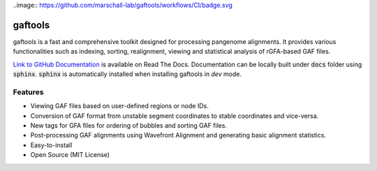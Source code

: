 ..image:: https://github.com/marschall-lab/gaftools/workflows/CI/badge.svg


gaftools
========

gaftools is a fast and comprehensive toolkit designed for processing pangenome alignments. It provides various functionalities such as
indexing, sorting, realignment, viewing and statistical analysis of rGFA-based GAF files.

`Link to GitHub <https://github.com/marschall-lab/gaftools/tree/main>`_
`Documentation <https://gaftools.readthedocs.io/>`_ is available on Read The Docs. Documentation can be locally built under :code:`docs` folder
using :code:`sphinx`. :code:`sphinx` is automatically installed when installing gaftools in `dev` mode.


Features
--------

* Viewing GAF files based on user-defined regions or node IDs.
* Conversion of GAF format from unstable segment coordinates to stable coordinates and vice-versa.
* New tags for GFA files for ordering of bubbles and sorting GAF files.
* Post-processing GAF alignments using Wavefront Alignment and generating basic alignment statistics.
* Easy-to-install
* Open Source (MIT License)

